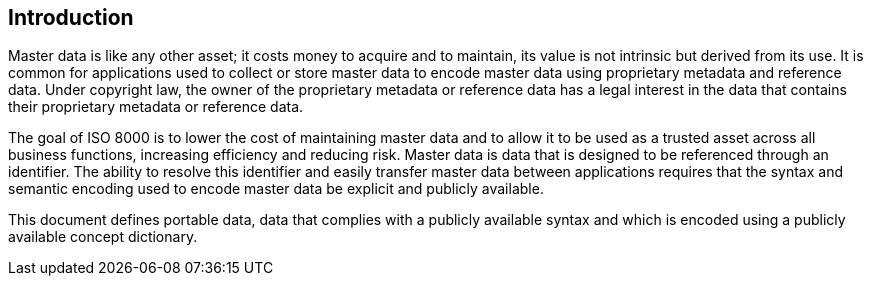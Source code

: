 

== Introduction

Master data is like any other asset; it costs money to acquire and to
maintain, its value is not intrinsic but derived from its use. It is
common for applications used to collect or store master data to encode
master data using proprietary metadata and reference data. Under copyright
law, the owner of the proprietary metadata or reference data has a legal
interest in the data that contains their proprietary metadata or reference
data.

The goal of ISO 8000 is to lower the cost of maintaining master data
and to allow it to be used as a trusted asset across all business functions,
increasing efficiency and reducing risk. Master data is data that is designed
to be referenced through an identifier. The ability to resolve this identifier
and easily transfer master data between applications requires that the syntax
and semantic encoding used to encode master data be explicit and publicly
available.

This document defines portable data, data that complies with a
publicly available syntax and which is encoded using a
publicly available concept dictionary.

